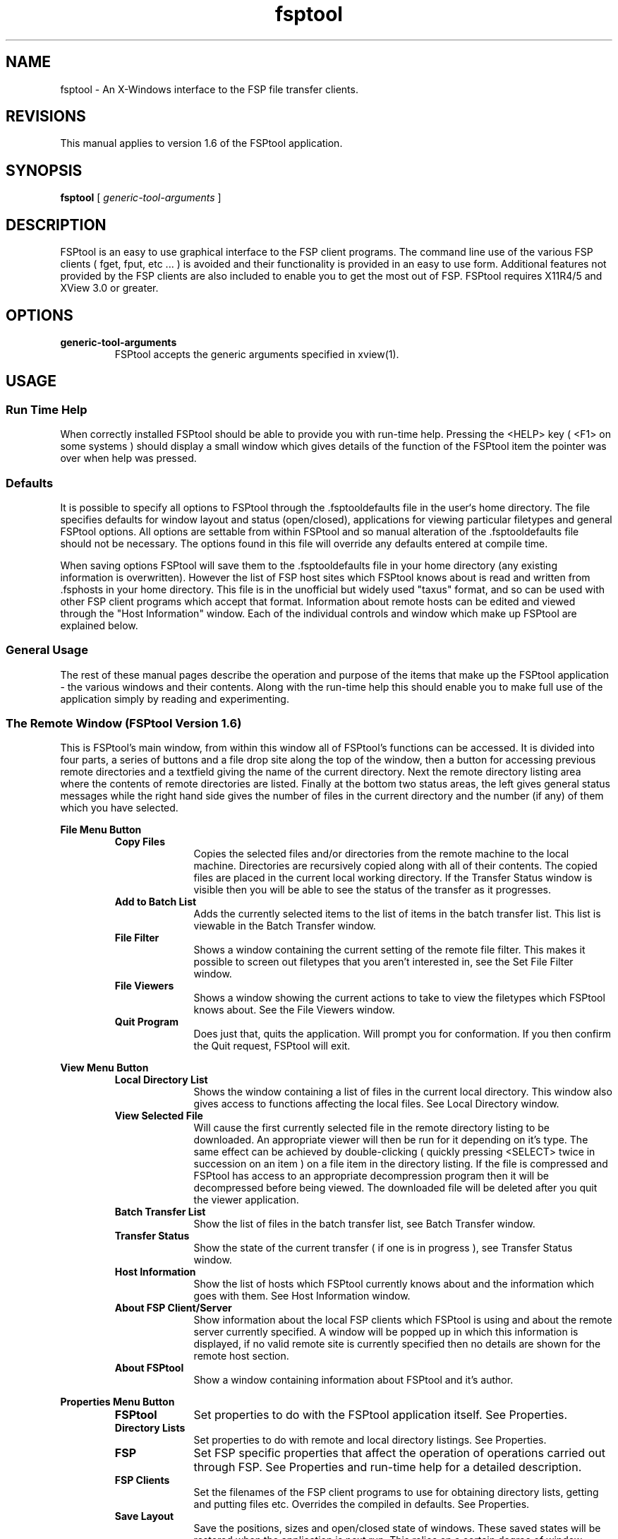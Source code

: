.\ @(#)fsptool.man 1.6	93/12/13
.TH fsptool 1 "13th December 1993" "X11R5"
.SH NAME
fsptool \- An X-Windows interface to the FSP file transfer clients.
.SH REVISIONS
This manual applies to version 1.6 of the FSPtool application.
.SH SYNOPSIS
.B fsptool
[
.I
generic-tool-arguments
]
.SH DESCRIPTION
FSPtool is an easy to use graphical interface to the FSP client programs. The
command line use of the various FSP clients ( fget, fput, etc ... ) is avoided and
their functionality is provided in an easy to use form. Additional features not
provided by the FSP clients are also included to enable you to get the most out
of FSP. FSPtool requires X11R4/5 and XView 3.0 or greater.
.SH OPTIONS
.TP
.B generic-tool-arguments
FSPtool accepts the generic arguments specified in xview(1).
.SH USAGE
.SS Run Time Help
.LP
When correctly installed FSPtool should be able to provide you with run-time
help. Pressing the <HELP> key ( <F1> on some systems ) should display a small
window which gives details of the function of the FSPtool item the pointer was
over when help was pressed.
.LP
.SS Defaults
.LP
It is possible to specify all options to FSPtool through the .fsptooldefaults file
in the user`s home directory. The file specifies defaults for window layout and
status (open/closed), applications for viewing particular filetypes and general
FSPtool options. All options are settable from within FSPtool and so manual
alteration of the .fsptooldefaults file should not be necessary. The options found
in this file will override any defaults entered at compile time.

When saving options FSPtool will save them to the .fsptooldefaults file in your
home directory (any existing information is overwritten). However the list of FSP
host sites which FSPtool knows about is read and written from .fsphosts in your
home directory. This file is in the unofficial but widely used "taxus" format, and
so can be used with other FSP client programs which accept that format. Information
about remote hosts can be edited and viewed through the "Host Information" window.
Each of the individual controls and window which make up FSPtool are explained
below.
.LP
.SS General Usage
.LP
The rest of these manual pages describe the operation and purpose of the items
that make up the FSPtool application - the various windows and their contents.
Along with the run-time help this should enable you to make full use of the
application simply by reading and experimenting.
.LP
.LP
.SS The Remote Window (FSPtool Version 1.6)
.LP
This is FSPtool's main window, from within this window all of FSPtool's functions
can be accessed. It is divided into four parts, a series of buttons and a file drop
site along the top of the window, then a button for accessing previous remote
directories and a textfield giving the name of the current directory. Next the
remote directory listing area where the contents of remote directories are listed.
Finally at the bottom two status areas, the left gives general status messages
while the right hand side gives the number of files in the current directory and
the number (if any) of them which you have selected.

.sp .5
.B File Menu Button
.sp .5
.RS
.TP 10
.B Copy Files
Copies the selected files and/or directories from the remote machine to the local
machine. Directories are recursively copied along with all of their contents. The
copied files are placed in the current local working directory. If the Transfer
Status window is visible then you will be able to see the status of the transfer
as it progresses.
.TP
.B Add to Batch List
Adds the currently selected items to the list of items in the batch transfer list.
This list is viewable in the Batch Transfer window.
.TP
.B File Filter
Shows a window containing the current setting of the remote file filter. This makes
it possible to screen out filetypes that you aren't interested in, see the Set
File Filter window.
.TP
.B File Viewers
Shows a window showing the current actions to take to view the filetypes which
FSPtool knows about. See the File Viewers window.
.TP
.B Quit Program
Does just that, quits the application. Will prompt you for conformation. If you
then confirm the Quit request, FSPtool will exit.
.RE
.LP
.LP
.B View Menu Button
.sp .5
.RS
.TP 10
.B Local Directory List
Shows the window containing a list of files in the current local directory. This
window also gives access to functions affecting the local files. See Local
Directory window.
.TP
.B View Selected File
Will cause the first currently selected file in the remote directory listing to be
downloaded. An appropriate viewer will then be run for it depending on it's type.
The same effect can be achieved by double-clicking ( quickly pressing <SELECT>
twice in succession on an item ) on a file item in the directory listing. If the
file is compressed and FSPtool has access to an appropriate decompression program
then it will be decompressed before being viewed. The downloaded file will be
deleted after you quit the viewer application.
.TP
.B Batch Transfer List
Show the list of files in the batch transfer list, see Batch Transfer window.
.TP
.B Transfer Status
Show the state of the current transfer ( if one is in progress ), see Transfer
Status window.
.TP
.B Host Information
Show the list of hosts which FSPtool currently knows about and the information
which goes with them. See Host Information window.
.TP
.B About FSP Client/Server
Show information about the local FSP clients which FSPtool is using and about
the remote server currently specified. A window will be popped up in which this
information is displayed, if no valid remote site is currently specified then
no details are shown for the remote host section.
.TP
.B About FSPtool
Show a window containing information about FSPtool and it's author.
.RE
.LP
.LP
.B Properties Menu Button
.sp .5
.RS
.TP 10
.B FSPtool
Set properties to do with the FSPtool application itself. See Properties.
.TP
.B Directory Lists
Set properties to do with remote and local directory listings. See Properties.
.TP
.B FSP
Set FSP specific properties that affect the operation of operations carried out
through FSP. See Properties and run-time help for a detailed description.
.TP
.B FSP Clients
Set the filenames of the FSP client programs to use for obtaining directory lists,
getting and putting files etc. Overrides the compiled in defaults. See Properties.
.TP
.B Save Layout
Save the positions, sizes and open/closed state of windows. These saved states
will be restored when the application is next run. This relies on a certain
degree of window manager cooperation, but as long as FSPtool knows whether or not
an OpenLook window manager is running (see FSPtool Properties section) it should
work correctly. To my knowledge it works correctly with olwm, olvwm, mwm, twm and
vtwm window managers.
.RE
.LP
.TP
.B Set Host Button
Show the Set Host window, from here you can enter details of the host and port
address to use or choose one from the menu of hosts which FSPtool knows about.
See Set Host window.
.TP
.B Abort
This button is only active during transfers, if pressed it aborts the current
transfer operation.
.TP
.B File Drop Site
This is a drop site for drag and drop operations. It accepts drops forwarded from
application which give a filename of the file which was being dragged - such as
the OpenWindows file-manager application. The file dropped onto this site will be
uploaded to the current remote directory, the original file is left intact.
.TP
.B Remote Directory Menu Button
This button brings up a menu of the directories held in the remote directory cache
(if any). Selecting one of them will cause it to become the currently selected
remote directory and it will be displayed in the remote directory listing area.
.TP
.B Remote Directory Textfield
The name of the current remote directory is shown in this field. A new name can
be entered or the existing one altered pressing <ENTER/RETURN> then selects this
as the new directory - if it exists and is readable.
.TP
.B Remote Directory List
This area is a scrolling list containing the filenames and file information for
all of the files found in the current remote directory. From the list you can
traverse the directory structure by moving up and down through directories shown
and view files.
.TP
.B Remote Directory List Menu
.sp .5
.RS
.TP 10
.B Unselect All
Unselects all files within the directory listing.
.TP
.B Select All
Selects all the files within the directory listing.
.TP
.B Get Selection
Same as <Copy Files> copies the selected files to the current local directory.
.TP
.B Add to Batch List
Adds the currently selected files onto the list of files in the batch transfer
list.
.RE
.LP
To view a directory double-click upon the directory entry in the list, it then
becomes the current remote directory and it's contents are shown. To view a file
you do the same, if it is compressed then it will be decompressed and then an
appropriate viewer started for that type of file.
.LP
.SS File Filter window
.LP
This window allows you to alter the file filtering which FSPtool can apply to the
remote directory listing. Essentially this allows you to specify to FSPtool what
types of files you want to see in the list and which you are not interested in.
Once you have the settings you want you can either simply <Apply> them which
applies them to the current session but does not save them or <Save> them which
both applies and saves them.
.LP
.TP 10
.B File Filtering
Determines whether or not file filtering is enabled.
.TP
.B Show
When file filtering is on, this determines which filetypes will be displayed. It
presents a list of all the file types FSPtool understands and a tick by those
which will be shown, remove the tick and files of that type will not be displayed.

.SS File Viewers window
.LP
This window shows the current viewers to use with the file types that FSPtool
understands. Each file type has a command line associated with it, when a file
of that type is viewed this command is used to view it.

A command line consists of the name of an application to run as the first item, either a full pathname of the name of a file that will be found in your path. This
is followed by any arguments that this command may take. If you specify %f as a
argument then the filename of the file being viewed will be substituted at that 
point, if %f is not specified then the filename is appended to the command string.

.SS Local Directory window
.LP
The local directory window provides similar functions to the remote main window
but intended for operation on local files.

.sp .5
.B File Menu Button
.sp .5
.RS
.TP 10
.B Copy Files
Copies the slected files and/or directories from the local machine to the remote
machine. Directories are recursively copied along with all of their contents. The
copied files are placed in the current remote directory.
.RE
.LP
.B View Menu Button
.sp .5
.RS
.TP 10
.B View Selected File
Will cause the first currently selected file in the local directory listing to be
viewed. An appropriate viewer will then be run for it depending on it's type.
The same effect can be achieved by double-clicking ( quickly pressing <SELECT>
twice in succession on an item ) on a file item in the directory listing. If the
file is compressed and FSPtool has access to an appropriate decompression program
then it will be decompressed before being viewed.
.RE
.LP
.TP
.B Local Directory Field
This field names the current local directory, editing this name and pressing
<ENTER/RETURN> will cause FSPtool to go to the specified new directory. If it
does not exist FSPtool will prompt you as to whether you wish to create it, if you
do and it can be created it will then become the current local directory.
.TP
.B Free Space
This field shows the free space on the device to which the current local directory
belongs.
.TP
.B Local Directory Listing
This local directory listing has precisely the same functionality as the remote
directory listing window.

.SS Batch Transfer window
.LP
This window shows the list of files in the batch transfer list and provides access
to functions to manipulate this list.
.TP
.B Do Transfer Button
Selecting this button will start a transfer of all items from their respective
hosts to the current local directory.
.TP
.B Write Menu Button
.sp .5
.RS
.TP 10
.B Textfile
Write the list of files and locations out to a textfile, will pop up a window
prompting for the name and directory of a file to which the text is written.
.RE
.LP
.TP
.B Options Menu Button
.sp .5
.RS
.TP 10
.B Add Files
This option will add files which are selected in the remote directory listing to
the items in the batch transfer listing.
.TP
.B Delete Files
This option provides you with two further options, either delete all of the
selected items in the list or delete all items in the list regardless of whether
they are selected or not. NB: this isn't deleting the actual files that items
reference to, simply the items in the list.
.TP
.B Group Files
This option groups files alphabetically by host/port and filename order.
.TP
.B Do Transfer
This option provides you with two further options, either transfer all the files
in the list which are selected, or transfer all files regardless of whether they
are selected or not.

.SS Transfer Status window
.LP
This window shows information about the state of the current download or upload.
It shows the operation currently in progress and any file involved, as well as the
proportion of the current file which has been transferred and proportion of the
entire transfer operation (for multi-file operations) which has been completed. It
also shows the total size of the transfer and the file transfer rate for the last
file successfully transferred.

.SS Host Information window
.LP
This window displays information on the hosts which FSPtool has information about,
from here you can add, edit, delete, load and save information about host aliases.
The list at the foot of the window shows the aliases currently known, selecting
an alias causes the various fields to be filled in with it's details.

The Save button will change to <Save> when changes have been made to your hosts
information which requires changing.

.TP
.B Edit Button
This button will edit the details for the alias named by the Alias field. If the
alias already exists then it's details will be modified to match those given in
the field in this window. If the alias field contains a new alias not previously
used then this new alias will be created with the details from the various fields.
.TP
.B Delete Button
Deletes the current alias from the list.
.TP
.B Clear Button
Clears the fields of information associated with the current alias.
.TP
.B Load Button
Loads the .fsphosts file in from your home directory.
.TP
.B Save Button
Saves the current list to the .fsphosts file in your home directory. Changes to
<Save> when changes have been made that require saving.
.TP
.B Alias Fields
.sp .5
.RS
.TP 10
.B Alias
The actual alias to use for this host, should be a single word with no spaces.
.TP
.B Host
The address of the host, in either numeric or name format.
.TP
.B Port
The numeric UDP port address for the specified host.
.TP
.B Info
A line of information about the host - purely for your benefit, FSPtool isn't
bothered what goes in here.
.TP
.B Local Dir
The local directory to change to when this alias is used. This isn't currently
implemented as the "taxus" format doesn't have room for such a field yet.
.TP
.B Remote Dir
The remote directory to first go to when this alias is used. This defaults to /
( the root directory ) if not specified.

.SS About FSP Client/Server window
.LP
This window shows information about the local FSP clients which FSPtool is using and about the remote server currently specified. A window will be popped up in which this information is displayed. The first line will be output from the
"fver -h" command showing details of the local version of FSP. The next few lines
will be output from the "fver" command which shows information from the remote
server.  If no valid remote site is currently specified then no details are shown for the remote host section and a message to that effect is displayed instead.

.SS About FSPtool window
.LP
This window simply displays information about the current version of FSPtool, who
the author is and what FSPtool is.

.SS Set Host Window
.LP
From this window you can either manually enter a host/port combination to specify
a remote FSP server to use, or alternatively select one from the menu of remote
host alises which FSPtool knows.

.TP
.B Clear Button
Clears the contents of the Host and Port fields.
.TP
.B Host Menu Button
Brings up a menu of alises which FSPtool knows ( if any exist ) this is read in
from the .fsphosts file in your home directory and the information in the Host
Information window. When an alias is selected it's host and port details will be
entered into the Host and Port fields, if the "Open Directory on Select" property
is activated then FSPtool will automatically attempt to obtain a directory listing
when an alias is selected from this menu.
.TP
.B Host Field
Host addresses are entered here either numerically ( eg: 132.215.34.8 ) or as a
host name ( eg: src.doc.ic.ac.uk ).
.TP
.B Port Field
The numeric port number associated with the named host is entered here.
.TP
.B Apply Button
Clicking on this button will cause the given host and port combination to be
applied, FSPtool will then attempt to get a directory listing for the root
directory of that FSP server.

.SS Properties
.LP
Properties are applied either to the current session through use of any <Apply>
button from a properties window. Alternatively if the <Save> button is used they
are both applied to the current session and saved in the .fsptooldefaults file in
your home directory. The Save Layout option is independent of other properties
and is only updated when Save Layout is used.

.RE
.LP
.TP
.B FSPtool options
.sp .5
.RS
.TP 10
.B OpenLook (Window Manager)
This option is used to tell FSPtool that it is running under an OpenLook compliant
window manager such as olwm and olvwm. If you're not using an OpenLook window
manager ( eg: mwm, twm ) then you should not have this selected. This enables
FSPtool to make a better job of organising it's windows.
.TP
.B Close Frame on <Cancel>
When ticked this option causes FSPtool to close a window ( regardless of any
pushpin state it might have ) when the window's <Cancel> button is activated. This
is useful for window managers that do not provide a close option in the window
frame menu.
.TP
.B Close Open Frame from Menu
If this option is enabled FSPtool will close an open window when the menu item
which would normally display it is activated.
.TP
.B Open Directory on host select
When ticked FSPtool will attempt to open and read the base directory for the alias
just selected from the <Hosts> menu in the "Set Host" window.
.RE
.LP
.TP
.B Directory Listings Options
.sp .5
.RS
.TP 10
.B Cache Size
This slider sets the number of directories which will be cached internally to
FSPtool. This cacheing speeds up directory reading and reduces the load on FSP
servers. The cache size is settable between a maximum of 25 and a minimum of 1 (
which effectively turns off cacheing ).
.TP
.B Timeout
This slider sets the ageing for directory caches, caches which are more than this
number of minutes old will be re-read. Setting this to 0 will also effectively
turn off cacheing.
.TP
.B File listing sort
This determines the field by which file entries will be sorted into order. Either
by the alphabetic name of the file, date/time or by size.
.TP
.B Name Sort Order
If sorting by Name this determines whether the order is alphabetic or reverse-alphabetic.
.TP
.B Date Sort Order
If sorting by Date this determines whether the order is with newer (more recent)
files first or older (less recent) files first.
.TP
.B Size Sort Order
If sorting by size this determines whether the order is with smaller files first
or with larger files first.
.RE
.LP
.TP
.B FSP Options
This options directly affect the operation of the FSP clients rather than the
operation of FSPtool itself. They tailor some of the more obtuse parts of the
FSP clients operation, the only two options which are likely to be useful to
most users are for seting the Timeout and the Delay increasing these values
gives you more chance of successfully using sites with dodgy network links or
very slow/overloaded servers.
.sp .5
.RS
.TP 10
.B Buffer
Determines the size of the packets of data which the FSP clients will use for
transferring data. Normally the larger the better, however in unusual circumstances
some networks may not be able to cope with chunks this size, in this case you
can try setting the Buffer size to some smaller value, 512 should be small enough.
.TP
.B Local Port
You shouldn't alter this value unless you know what you are doing. When set to 0
it is effectively turned off and not used. Any other value causes the FSP clients
to use that port number locally. This may clash with other FSP clients, with other
network services or simply be a number the system reserves as it's own, hence the
disclaimer, you shouldn't normally need to use this.
.TP
.B Timeout
Determines the timout delay when FSP clients are waiting for a response from
the remote server. Generally if no response is recieved from a server within this
amount of time, the FSP client will time out and the request will fail. When
transfering a file this is used as a base and can increase as the FSP client
tries to get a response before eventually timing out. If you're having trouble
with "Remote Server not Responding" errors from a site which does actually exist,
then try increasing this value. The site replies may just be slow in coming and a
longer timeout value prevents FSP timing out before they arrive.
.TP
.B Delay
Determines the delay to use from sending a request and not receiving a reply to
sending the request again. As for the timeout value setting this higher can help
in using slow or overloaded sites. Value is in milliseconds.
.RE
.LP
.TP
.B FSP Client Options
These options allow you to override the compiled in FSP client programs which
FSPtool uses. The names you use should be ones which are in your path
or be full pathnames starting at / and correspond to a FSP client program which
preforms the required task - the merged client set works normally with this.
.sp .5
.RS
.TP 10
.B fver
Name of the FSP client program to use to obtain version information from local
and remote hosts, normally "fver".
.TP
.B fls
Name of the FSP client program to use to get directory listings from remote
host, normally "flscmd".
.TP
.B fget
Name of the FSP client program to use to copy files from the remote host to the
local host, normally "fgetcmd".
.TP
.B fput
Name of the FSP client program to use to copy files from the local directory to
the remote host directory, normally "fput".
.RE
.LP
.TP
.B Save Layout
Selecting this saves layout information for all of FSPtool's windows. When
FSPtool is next started the window positioning information will be taken from the
.fsptooldefaults file in your home directory. This relies on a certain degree of
window manager cooperation, but as long as FSPtool knows whether or not an
OpenLook window manager is running (see FSPtool Properties section) it should work
correctly.

.SH FILES
.TP 15
.B $HOME/.fsptooldefaults
Default settings for FSPtool, updated whenever <Save Layout> or any of the <Save>
buttons are used.
.TP
.B $HOME/.fsphosts
List ( in "taxus" format ) of hosts, aliases and descriptions used by FSPtool as
the FSP sites which it knows of. Updated through the "Host Information" window.
.SH "SEE ALSO"
.BR xview(7),
.BR fsp_prof(5),
.BR fget(1),
.BR fgetcmd(1),
.BR fgrab(1),
.BR fgrabcmd(1),
.BR fls(1),
.BR flscmd(1),
.BR fprocmd(1),
.BR fpro(1),
.BR fmkdir(1),
.LP
.B "Taxus Format - see the file /fsplist.std at FSP site taxus.uib.no 9000"
.SH AUTHOR
.RE
.LP
Andrew Doherty (ssudoher@uk.ac.reading)

